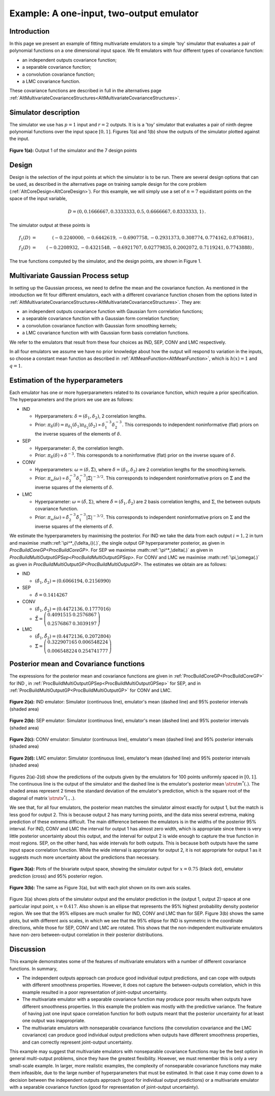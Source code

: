 .. _ExamMultipleOutputs:

Example: A one-input, two-output emulator
=========================================

Introduction
------------

In this page we present an example of fitting multivariate emulators to
a simple 'toy' simulator that evaluates a pair of polynomial functions
on a one dimensional input space. We fit emulators with four different
types of covariance function:

-  an independent outputs covariance function;
-  a separable covariance function;
-  a convolution covariance function;
-  a LMC covariance function.

These covariance functions are described in full in the alternatives
page
:ref:`AltMultivariateCovarianceStructures<AltMultivariateCovarianceStructures>`.

Simulator description
---------------------

The simulator we use has :math:`p=1` input and :math:`r=2` outputs. It is is a
'toy' simulator that evaluates a pair of ninth degree polynomial
functions over the input space :math:`[0,1]`. Figures 1(a) and 1(b) show
the outputs of the simulator plotted against the input.

.. figure:: ExamMultipleOutputs/output1.png
   :width: 350px
   :height: 276px
   :align: center

   **Figure 1(a):** Output 1 of the simulator and the 7 design points

.. figure:: ExamMultipleOutputs/output2.png
   :width: 350px
   :height: 276px
   :align:

   **Figure 1(b):** Output 2 of the simulator and the 7 design points


Design
------

Design is the selection of the input points at which the simulator is to
be run. There are several design options that can be used, as described
in the alternatives page on training sample design for the core problem
(:ref:`AltCoreDesign<AltCoreDesign>`). For this example, we will
simply use a set of :math:`n=7` equidistant points on the space of
the input variable,

.. math::
   D=( 0, 0.1666667, 0.3333333, 0.5, 0.6666667, 0.8333333, 1)\,.

The simulator output at these points is

.. math::
   f_1(D) &=& ( -0.2240000, -0.6442619, -0.6907758, -0.2931373, 0.308774,
   0.774162, 0.870681)\,, \\
   f_2(D) &=& ( -0.2208932, -0.4321548,
   -0.6921707, 0.02779835, 0.2002072, 0.7119241, 0.7743888)\,,

The true functions computed by the simulator, and the design points, are
shown in Figure 1.

Multivariate Gaussian Process setup
-----------------------------------

In setting up the Gaussian process, we need to define the mean and the
covariance function. As mentioned in the introduction we fit four
different emulators, each with a different covariance function chosen
from the options listed in
:ref:`AltMultivariateCovarianceStructures<AltMultivariateCovarianceStructures>`.
They are:

-  an independent outputs covariance function with Gaussian form
   correlation functions;
-  a separable covariance function with a Gaussian form correlation
   function;
-  a convolution covariance function with Gaussian form smoothing
   kernels;
-  a LMC covariance function with with Gaussian form basis correlation
   functions.

We refer to the emulators that result from these four choices as IND,
SEP, CONV and LMC respectively.

In all four emulators we assume we have no prior knowledge about how the
output will respond to variation in the inputs, so choose a constant
mean function as described in
:ref:`AltMeanFunction<AltMeanFunction>`, which is :math:`h(x) = 1` and
:math:`q=1`.

Estimation of the hyperparameters
---------------------------------

Each emulator has one or more hyperparameters related to its covariance
function, which require a prior specification. The hyperparameters and
the priors we use are as follows:

-  IND

   -  Hyperparameters: :math:`\delta=(\delta_1,\delta_2)`, 2 correlation
      lengths.
   -  Prior: :math:`\pi_\delta(\delta)=\pi_{\delta_1}(\delta_1)
      \pi_{\delta_2}(\delta_2) \propto \delta_1^{-3}
      \delta_2^{-3}`. This corresponds to independent noninformative
      (flat) priors on the inverse squares of the elements of
      :math:`\delta`.

-  SEP

   -  Hyperparameter: :math:`\delta`, the correlation length.
   -  Prior: :math:`\pi_\delta(\delta) \propto \delta^{-3}`. This
      corresponds to a noninformative (flat) prior on the inverse square
      of :math:`\delta`.

-  CONV

   -  Hyperparameters: :math:`\omega=(\delta,\tilde{\Sigma})`, where
      :math:`\delta=(\delta_1,\delta_2)` are 2 correlation lengths for the
      smoothing kernels.
   -  Prior: :math:`\pi_\omega(\omega) \propto \delta_2^{-3}
      \delta_1^{-3}|\tilde{\Sigma}|^{-3/2}`. This corresponds to
      independent noninformative priors on :math:`\tilde{\Sigma}` and the
      inverse squares of the elements of :math:`\delta`.

-  LMC

   -  Hyperparameter: :math:`\omega=(\tilde{\delta},\Sigma)`, where
      :math:`\tilde{\delta}=(\tilde{\delta}_1,\tilde{\delta}_2)` are 2
      basis correlation lengths, and :math:`\Sigma`, the between outputs
      covariance function.
   -  Prior: :math:`\pi_\omega(\omega) \propto
      \tilde{\delta}_2^{-3}\tilde{\delta}_1^{-3}|\Sigma|^{-3/2}`. This
      corresponds to independent noninformative priors on :math:`\Sigma`
      and the inverse squares of the elements of :math:`\tilde{\delta}`.

We estimate the hyperparameters by maximising the posterior. For IND we
take the data from each output :math:`i=1,2` in turn and maximise
:math::ref:`\pi^*_{\delta_i}(.)`, the single output GP hyperparameter posterior,
as given in `ProcBuildCoreGP<ProcBuildCoreGP>`. For SEP we
maximise :math::ref:`\pi^*_\delta(.)` as given in
`ProcBuildMultiOutputGPSep<ProcBuildMultiOutputGPSep>`. For CONV
and LMC we maximise :math::ref:`\pi_\omega(.)` as given in
`ProcBuildMultiOutputGP<ProcBuildMultiOutputGP>`. The estimates
we obtain are as follows:

-  IND

   -  :math:`(\hat{\delta}_1,\hat{\delta}_2)=( 0.6066194, 0.2156990)`

-  SEP

   -  :math:`\hat{\delta}=0.1414267`

-  CONV

   -  :math:`(\hat{\delta}_1,\hat{\delta}_2)= (0.4472136, 0.1777016)`
   -  :math:`\hat{\tilde{\Sigma}}=\left(\begin{array}{cc} 0.4091515 &
      0.2576867 \\ 0.2576867 & 0.3039197\end{array} \right)`

-  LMC

   -  :math:`(\hat{\tilde{\delta}}_1,\hat{\tilde{\delta}}_2)=(0.4472136,
      0.2072804)`
   -  :math:`\hat{\Sigma}=\left(\begin{array}{cc} 0.322907165 & 0.006548224
      \\ 0.006548224 & 0.254741777 \end{array} \right)`

Posterior mean and Covariance functions
---------------------------------------

The expressions for the posterior mean and covariance functions are
given in :ref:`ProcBuildCoreGP<ProcBuildCoreGP>` for IND , in
:ref:`ProcBuildMultiOutputGPSep<ProcBuildMultiOutputGPSep>` for SEP,
and in :ref:`ProcBuildMultiOutputGP<ProcBuildMultiOutputGP>` for CONV
and LMC.

.. figure:: ExamMultipleOutputs/INDpreds.png
   :width: 700px
   :height: 276px
   :align: center

   **Figure 2(a):** IND emulator: Simulator (continuous line), emulator's mean
   (dashed line) and 95% posterior intervals (shaded area)

.. figure:: ExamMultipleOutputs/SEPpreds.png
   :width: 700px
   :height: 276px
   :align: center

   **Figure 2(b):** SEP emulator: Simulator (continuous line), emulator's mean
   (dashed line) and 95% posterior intervals (shaded area)

.. figure:: ExamMultipleOutputs/CONVpreds.png
   :width: 700px
   :height: 276px
   :align: center

   **Figure 2(c):** CONV emulator: Simulator (continuous line), emulator's mean
   (dashed line) and 95% posterior intervals (shaded area)

.. figure:: ExamMultipleOutputs/LMCpreds.png
   :width: 700px
   :height: 276px
   :align: center

   **Figure 2(d):** LMC emulator: Simulator (continuous line), emulator's mean
   (dashed line) and 95% posterior intervals (shaded area)

Figures 2(a)-2(d) show the predictions of the outputs given by the
emulators for 100 points uniformly spaced in :math:`[0,1]`. The continuous
line is the output of the simulator and the dashed line is the
emulator's posterior mean :math:`\strut m^*(.)`. The shaded areas represent
2 times the standard deviation of the emulator's prediction, which is
the square root of the diagonal of matrix :math:`\strut v^*(.,.)`.

We see that, for all four emulators, the posterior mean matches the
simulator almost exactly for output 1, but the match is less good for
output 2. This is because output 2 has many turning points, and the data
miss several extrema, making prediction of these extrema difficult. The
main difference between the emulators is in the widths of the posterior
95% interval. For IND, CONV and LMC the interval for output 1 has almost
zero width, which is appropriate since there is very little posterior
uncertainty about this output, and the interval for output 2 is wide
enough to capture the true function in most regions. SEP, on the other
hand, has wide intervals for both outputs. This is because both outputs
have the same input space correlation function. While the wide interval
is appropriate for output 2, it is not appropriate for output 1 as it
suggests much more uncertainty about the predictions than necessary.

.. figure:: ExamMultipleOutputs/ellipse_samescale.png
   :width: 600px
   :height: 600px
   :align: center

   **Figure 3(a):** Plots of the bivariate output space, showing the simulator
   output for :math:`x=0.75` (black dot), emulator prediction (cross) and 95%
   posterior region.

.. figure:: ExamMultipleOutputs/ellipse_zoom.png
   :width: 600px
   :height: 600px
   :align: center

   **Figure 3(b):** The same as Figure 3(a), but with each plot shown on its
   own axis scales.

Figure 3(a) shows plots of the simulator output and the emulator
prediction in the (output 1, output 2)-space at one particular input
point, :math:`x= 0.417`. Also shown is an ellipse that represents the 95%
highest probability density posterior region. We see that the 95%
ellipses are much smaller for IND, CONV and LMC than for SEP. Figure
3(b) shows the same plots, but with different axis scales, in which we
see that the 95% ellipse for IND is symmetric in the coordinate
directions, while those for SEP, CONV and LMC are rotated. This shows
that the non-independent multivariate emulators have non-zero
between-output correlation in their posterior distributions.

Discussion
----------

This example demonstrates some of the features of multivariate emulators
with a number of different covariance functions. In summary,

-  The independent outputs approach can produce good individual output
   predictions, and can cope with outputs with different smoothness
   properties. However, it does not capture the between-outputs
   correlation, which in this example resulted in a poor representation
   of joint-output uncertainty.
-  The multivariate emulator with a separable covariance function may
   produce poor results when outputs have different smoothness
   properties. In this example the problem was mostly with the
   predictive variance. The feature of having just one input space
   correlation function for both outputs meant that the posterior
   uncertainty for at least one output was inappropriate.
-  The multivariate emulators with nonseparable covariance functions
   (the convolution covariance and the LMC covariance) can produce good
   individual output predictions when outputs have different smoothness
   properties, and can correctly represent joint-output uncertainty.

This example may suggest that multivariate emulators with nonseparable
covariance functions may be the best option in general multi-output
problems, since they have the greatest flexibility. However, we must
remember this is only a very small-scale example. In larger, more
realistic examples, the complexity of nonseparable covariance functions
may make them infeasible, due to the large number of hyperparameters
that must be estimated. In that case it may come down to a decision
between the independent outputs approach (good for individual output
predictions) or a multivariate emulator with a separable covariance
function (good for representation of joint-output uncertainty).
